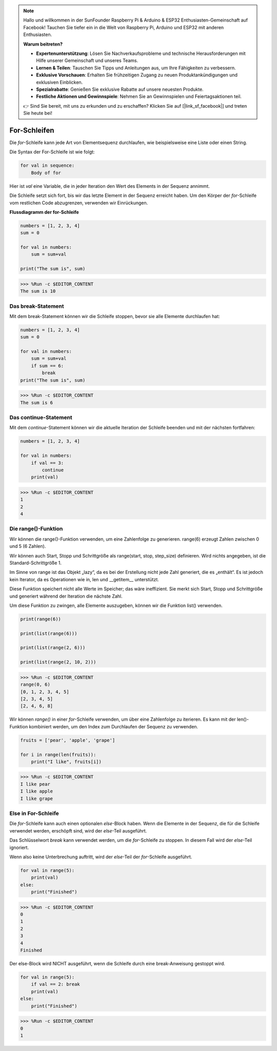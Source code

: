 .. note::

    Hallo und willkommen in der SunFounder Raspberry Pi & Arduino & ESP32 Enthusiasten-Gemeinschaft auf Facebook! Tauchen Sie tiefer ein in die Welt von Raspberry Pi, Arduino und ESP32 mit anderen Enthusiasten.

    **Warum beitreten?**

    - **Expertenunterstützung**: Lösen Sie Nachverkaufsprobleme und technische Herausforderungen mit Hilfe unserer Gemeinschaft und unseres Teams.
    - **Lernen & Teilen**: Tauschen Sie Tipps und Anleitungen aus, um Ihre Fähigkeiten zu verbessern.
    - **Exklusive Vorschauen**: Erhalten Sie frühzeitigen Zugang zu neuen Produktankündigungen und exklusiven Einblicken.
    - **Spezialrabatte**: Genießen Sie exklusive Rabatte auf unsere neuesten Produkte.
    - **Festliche Aktionen und Gewinnspiele**: Nehmen Sie an Gewinnspielen und Feiertagsaktionen teil.

    👉 Sind Sie bereit, mit uns zu erkunden und zu erschaffen? Klicken Sie auf [|link_sf_facebook|] und treten Sie heute bei!

For-Schleifen
=================

Die `for`-Schleife kann jede Art von Elementsequenz durchlaufen, wie beispielsweise eine Liste oder einen String.

Die Syntax der For-Schleife ist wie folgt:

.. code-block:: python

    for val in sequence:
        Body of for


Hier ist `val` eine Variable, die in jeder Iteration den Wert des Elements in der Sequenz annimmt.

Die Schleife setzt sich fort, bis wir das letzte Element in der Sequenz erreicht haben. Um den Körper der `for`-Schleife vom restlichen Code abzugrenzen, verwenden wir Einrückungen.

**Flussdiagramm der for-Schleife**

.. image:: img/for_loop.png




.. code-block:: python

    numbers = [1, 2, 3, 4]
    sum = 0

    for val in numbers:
        sum = sum+val
        
    print("The sum is", sum)

>>> %Run -c $EDITOR_CONTENT
The sum is 10

Das break-Statement
-------------------------

Mit dem break-Statement können wir die Schleife stoppen, bevor sie alle Elemente durchlaufen hat:



.. code-block:: python

    numbers = [1, 2, 3, 4]
    sum = 0

    for val in numbers:
        sum = sum+val
        if sum == 6:
            break
    print("The sum is", sum)

>>> %Run -c $EDITOR_CONTENT
The sum is 6

Das continue-Statement
--------------------------------------------

Mit dem `continue`-Statement können wir die aktuelle Iteration der Schleife beenden und mit der nächsten fortfahren:



.. code-block:: python

    numbers = [1, 2, 3, 4]

    for val in numbers:
        if val == 3:
            continue
        print(val)

>>> %Run -c $EDITOR_CONTENT
1
2
4

Die range()-Funktion
--------------------------------------------

Wir können die range()-Funktion verwenden, um eine Zahlenfolge zu generieren. range(6) erzeugt Zahlen zwischen 0 und 5 (6 Zahlen).

Wir können auch Start, Stopp und Schrittgröße als range(start, stop, step_size) definieren. Wird nichts angegeben, ist die Standard-Schrittgröße 1.

Im Sinne von range ist das Objekt „lazy“, da es bei der Erstellung nicht jede Zahl generiert, die es „enthält“. Es ist jedoch kein Iterator, da es Operationen wie in, len und __getitem__ unterstützt.

Diese Funktion speichert nicht alle Werte im Speicher; das wäre ineffizient. Sie merkt sich Start, Stopp und Schrittgröße und generiert während der Iteration die nächste Zahl.

Um diese Funktion zu zwingen, alle Elemente auszugeben, können wir die Funktion list() verwenden.



.. code-block:: python

    print(range(6))

    print(list(range(6)))

    print(list(range(2, 6)))

    print(list(range(2, 10, 2)))

>>> %Run -c $EDITOR_CONTENT
range(0, 6)
[0, 1, 2, 3, 4, 5]
[2, 3, 4, 5]
[2, 4, 6, 8]


Wir können `range()` in einer `for`-Schleife verwenden, um über eine Zahlenfolge zu iterieren. Es kann mit der len()-Funktion kombiniert werden, um den Index zum Durchlaufen der Sequenz zu verwenden.



.. code-block:: python

    fruits = ['pear', 'apple', 'grape']

    for i in range(len(fruits)):
        print("I like", fruits[i])
        
>>> %Run -c $EDITOR_CONTENT
I like pear
I like apple
I like grape

Else in For-Schleife
--------------------------------

Die `for`-Schleife kann auch einen optionalen `else`-Block haben. Wenn die Elemente in der Sequenz, die für die Schleife verwendet werden, erschöpft sind, wird der `else`-Teil ausgeführt.

Das Schlüsselwort `break` kann verwendet werden, um die `for`-Schleife zu stoppen. In diesem Fall wird der `else`-Teil ignoriert.

Wenn also keine Unterbrechung auftritt, wird der `else`-Teil der `for`-Schleife ausgeführt.



.. code-block:: python

    for val in range(5):
        print(val)
    else:
        print("Finished")

>>> %Run -c $EDITOR_CONTENT
0
1
2
3
4
Finished

Der else-Block wird NICHT ausgeführt, wenn die Schleife durch eine break-Anweisung gestoppt wird.



.. code-block:: python


    for val in range(5):
        if val == 2: break
        print(val)
    else:
        print("Finished")

>>> %Run -c $EDITOR_CONTENT
0
1

